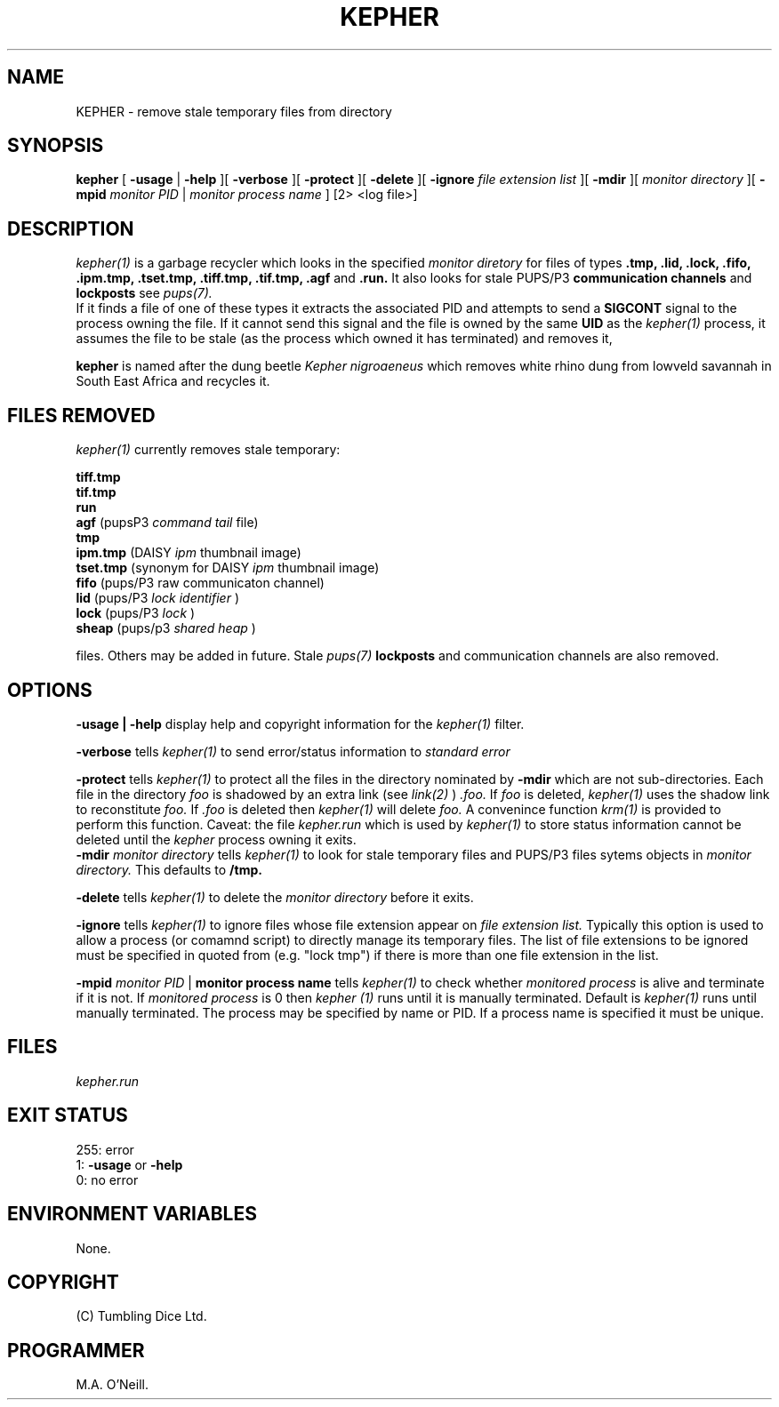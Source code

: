 .TH KEPHER 1 "18th August 2015" "PUPSP3 tools" "PUPSP3 tools"

.SH NAME
KEPHER \- remove stale temporary files from directory 
.br

.SH SYNOPSIS
.B kepher 
[
.B -usage
| 
.B -help
][
.B -verbose
][
.B -protect
][
.B -delete
][
.B -ignore
.I file extension list
][
.B -mdir
][
.I monitor directory
][
.B -mpid
.I monitor PID 
|
.I monitor process name
]
[2> <log file>]
.br

.SH DESCRIPTION
.I kepher(1)
is a garbage recycler which looks in the specified
.I monitor diretory
for files of types
.B .tmp, .lid, .lock, .fifo, .ipm.tmp, .tset.tmp, .tiff.tmp, .tif.tmp, .agf
and
.B .run.
It also looks for stale PUPS/P3
.B communication channels
and
.B lockposts
see
.I pups(7).
.br
If it finds a file of one of these types it extracts the associated PID and attempts to send a
.B SIGCONT
signal to the process owning the file. If it cannot send this signal and the file is owned by the same
.B UID
as the
.I kepher(1)
process, it assumes the file to be stale (as the process which owned it has terminated) and removes it,
.br

.br
.B kepher
is named after the dung beetle
.I Kepher nigroaeneus
which removes white rhino dung from lowveld savannah in South East Africa and recycles it.
.br

.SH FILES REMOVED
.I kepher(1)
currently removes stale temporary:
.br

.br
.B tiff.tmp
.br
.B tif.tmp
.br
.B run
.br
.B agf
(pupsP3
.I command tail
file)
.br
.B tmp
.br
.B ipm.tmp
(DAISY
.I ipm
thumbnail image)
.br
.B tset.tmp
(synonym for DAISY
.I ipm
thumbnail image)
.br
.B fifo
(pups/P3
raw communicaton channel)
.br
.B lid
(pups/P3
.I lock identifier
)
.br
.B lock
(pups/P3
.I lock
)
.br
.B sheap
(pups/p3
.I shared heap
)
.br

.br
files. Others may be added in future. Stale
.I pups(7)
.B lockposts
and communication channels are also removed.
.br

.SH OPTIONS

.B -usage | -help
display help and copyright information for the
.I kepher(1)
filter.
.br

.B -verbose
tells
.I kepher(1)
to send error/status information to
.I standard error
.br

.B -protect
tells
.I kepher(1)
to protect all the files in the directory nominated by
.B -mdir
which are not sub-directories. Each file in the directory
.I foo
is shadowed by an extra link (see
.I link(2)
)
.I .foo.
If
.I foo
is deleted,
.I kepher(1)
uses the shadow link to reconstitute
.I foo.
If
.I .foo
is deleted then
.I kepher(1)
will delete
.I foo.
A convenince function
.I krm(1)
is provided to perform this function.
Caveat: the file
.I kepher.run
which is used by
.I kepher(1)
to store status information cannot be deleted until the
.I kepher
process owning it exits.
.br
.B -mdir
.I monitor directory
tells
.I kepher(1)
to look for stale temporary files and PUPS/P3 files sytems objects in
.I monitor directory.
This defaults to
.B /tmp.
.br

.B -delete
tells
.I kepher(1)
to delete the
.I monitor directory
before it exits.
.br

.B -ignore
tells
.I kepher(1)
to ignore files whose file extension appear on
.I file extension list.
Typically this option is used to allow a process (or comamnd script) to directly
manage its temporary files. The list of file extensions to be ignored must be
specified in quoted from (e.g. "lock tmp") if there is more than one file extension
in the list.
.br

.B -mpid
.I monitor PID 
|
.B monitor process name
tells
.I kepher(1)
to check whether
.I monitored process
is alive and terminate if it is not. If
.I monitored process
is 0 then
.I kepher (1)
runs until it is manually terminated. Default is
.I kepher(1)
runs until manually terminated. The process may be specified by name or PID. If a
process name is specified it must be unique.
.br

.SH FILES
.I kepher.run
.br

.SH EXIT STATUS

255: error
.br
1:
.B -usage
or
.B -help
.br
0: no error
.br

.SH ENVIRONMENT VARIABLES
None.
.br

.SH COPYRIGHT
(C) Tumbling Dice Ltd.
.br

.SH PROGRAMMER
M.A. O'Neill.
.br
